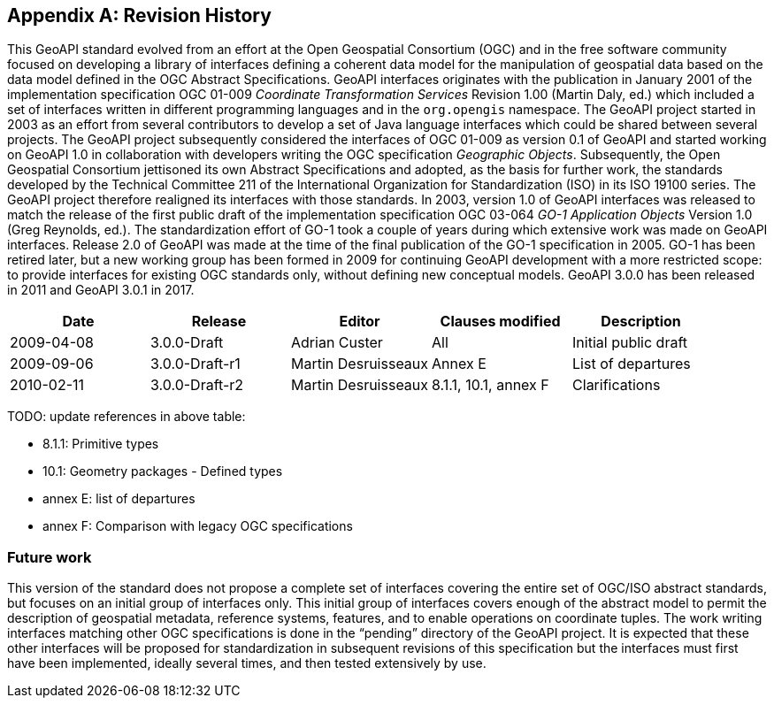 [appendix]
[[history]]
== Revision History

This GeoAPI standard evolved from an effort at the Open Geospatial Consortium (OGC) and in the free software community
focused on developing a library of interfaces defining a coherent data model for the manipulation of geospatial data
based on the data model defined in the OGC Abstract Specifications.
GeoAPI interfaces originates with the publication in January 2001 of the implementation specification
OGC 01-009 _Coordinate Transformation Services_ Revision 1.00 (Martin Daly, ed.)
which included a set of interfaces written in different programming languages and in the `org.opengis` namespace.
The GeoAPI project started in 2003 as an effort from several contributors to develop a set of Java language interfaces
which could be shared between several projects.
The GeoAPI project subsequently considered the interfaces of OGC 01-009 as version 0.1 of GeoAPI
and started working on GeoAPI 1.0 in collaboration with developers writing the OGC specification _Geographic Objects_.
Subsequently, the Open Geospatial Consortium jettisoned its own Abstract Specifications and adopted,
as the basis for further work, the standards developed by the Technical Committee 211 of the
International Organization for Standardization (ISO) in its ISO 19100 series.
The GeoAPI project therefore realigned its interfaces with those standards.
In 2003, version 1.0 of GeoAPI interfaces was released to match the release of the first public draft
of the implementation specification OGC 03-064 _GO-1 Application Objects_ Version 1.0 (Greg Reynolds, ed.).
The standardization effort of GO-1 took a couple of years during which extensive work was made on GeoAPI interfaces.
Release 2.0 of GeoAPI was made at the time of the final publication of the GO-1 specification in 2005.
GO-1 has been retired later, but a new working group has been formed in 2009 for continuing GeoAPI development
with a more restricted scope: to provide interfaces for existing OGC standards only, without defining new conceptual models.
GeoAPI 3.0.0 has been released in 2011 and GeoAPI 3.0.1 in 2017.

[options="header"]
|===============================================================================================
|Date       |Release        |Editor              |Clauses modified         |Description
|2009-04-08 |3.0.0-Draft    |Adrian Custer       |All                      |Initial public draft
|2009-09-06 |3.0.0-Draft-r1 |Martin Desruisseaux |Annex E                  |List of departures
|2010-02-11 |3.0.0-Draft-r2 |Martin Desruisseaux |8.1.1, 10.1, annex F     |Clarifications
|===============================================================================================

[red yellow-background]#TODO: update references in above table:#

* 8.1.1:   Primitive types
* 10.1:    Geometry packages - Defined types
* annex E: list of departures
* annex F: Comparison with legacy OGC specifications

[[future-work]]
[discrete]
=== Future work

This version of the standard does not propose a complete set of interfaces covering the entire set of OGC/ISO abstract standards,
but focuses on an initial group of interfaces only.
This initial group of interfaces covers enough of the abstract model to permit the description of geospatial metadata,
reference systems, features, and to enable operations on coordinate tuples.
The work writing interfaces matching other OGC specifications is done in the “pending” directory of the GeoAPI project.
It is expected that these other interfaces will be proposed for standardization in subsequent revisions of this specification
but the interfaces must first have been implemented, ideally several times, and then tested extensively by use.
